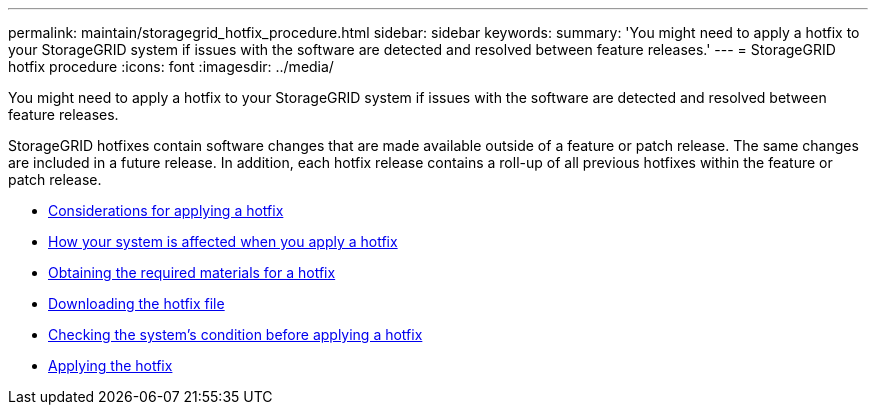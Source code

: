 ---
permalink: maintain/storagegrid_hotfix_procedure.html
sidebar: sidebar
keywords:
summary: 'You might need to apply a hotfix to your StorageGRID system if issues with the software are detected and resolved between feature releases.'
---
= StorageGRID hotfix procedure
:icons: font
:imagesdir: ../media/

[.lead]
You might need to apply a hotfix to your StorageGRID system if issues with the software are detected and resolved between feature releases.

StorageGRID hotfixes contain software changes that are made available outside of a feature or patch release. The same changes are included in a future release. In addition, each hotfix release contains a roll-up of all previous hotfixes within the feature or patch release.

* xref:considerations_for_applying_hotfix.adoc[Considerations for applying a hotfix]

* xref:how_your_system_is_affected_when_you_apply_hotfix.adoc[How your system is affected when you apply a hotfix]

* xref:obtaining_required_materials_for_hotfix.adoc[Obtaining the required materials for a hotfix]

* xref:downloading_hotfix_file.adoc[Downloading the hotfix file]

* xref:checking_systems_condition_before_applying_hotfix.adoc[Checking the system's condition before applying a hotfix]

* xref:applying_hotfix.adoc[Applying the hotfix]
